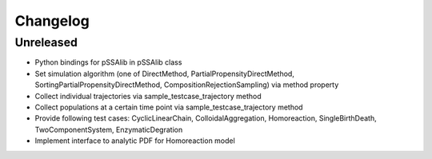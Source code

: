 
Changelog
=========

Unreleased
----------

* Python bindings for pSSAlib in pSSAlib class
* Set simulation algorithm (one of DirectMethod, PartialPropensityDirectMethod, SortingPartialPropensityDirectMethod, CompositionRejectionSampling) via method property
* Collect individual trajectories via sample_testcase_trajectory method
* Collect populations at a certain time point via sample_testcase_trajectory method
* Provide following test cases: CyclicLinearChain, ColloidalAggregation, Homoreaction, SingleBirthDeath, TwoComponentSystem, EnzymaticDegration
* Implement interface to analytic PDF for Homoreaction model

